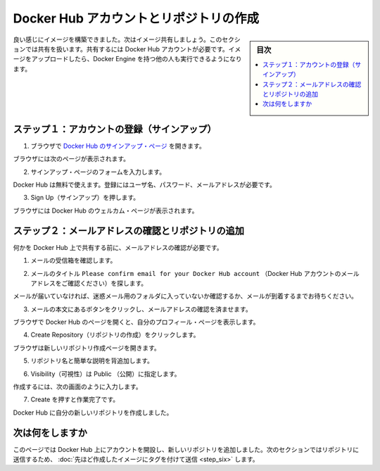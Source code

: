 ﻿.. -*- coding: utf-8 -*-
.. https://docs.docker.com/windows/step_five/
.. doc version: 1.10
.. check date: 2016/4/13
.. -----------------------------------------------------------------------------

.. Crate a Docker Hub account & repository

.. _create-a-docker-hub-account-and-repository:

========================================
Docker Hub アカウントとリポジトリの作成
========================================

.. sidebar:: 目次

   .. contents:: 
       :depth: 3
       :local:

.. You’ve built something really cool, you should share it. In this next section, you’ll do just that. You’ll need a Docker Hub account. Then, you’ll push your image up to it so other people with Docker Engine can run it.

良い感じにイメージを構築できました。次はイメージ共有しましょう。このセクションでは共有を扱います。共有するには Docker Hub アカウントが必要です。イメージをアップロードしたら、Docker Engine を持つ他の人も実行できるようになります。

.. Step 1: Sign up for an account

.. _step-1-sign-up-for-an-account:

ステップ１：アカウントの登録（サインアップ）
==================================================

..    Use your browser to navigate to the Docker Hub signup page.

1. ブラウザで `Docker Hub のサインアップ・ページ <https://hub.docker.com/>`_ を開きます。　

..    Your browser displays the page.

ブラウザには次のページが表示されます。

.. image:: /tutimg/hub_signup.png
   :scale: 60%
   :alt: Docker Hub

..    Fill out the form on the signup page.

2. サインアップ・ページのフォームを入力します。

..    Docker Hub is free. Docker does need a name, password, and email address.

Docker Hub は無料で使えます。登録にはユーザ名、パスワード、メールアドレスが必要です。

..    Press Signup.

3. Sign Up（サインアップ）を押します。

..    The browser displays the welcome to Docker Hub page.

ブラウザには Docker Hub のウェルカム・ページが表示されます。

.. Step 2: Verify your email and add a repository

.. _step-2-verify-your-email-and-add-a-repository:

ステップ２：メールアドレスの確認とリポジトリの追加
==================================================

.. Before you can share anything on the hub, you need to verify your email address.

何かを Docker Hub 上で共有する前に、メールアドレスの確認が必要です。

..    Open your email inbox.

1. メールの受信箱を確認します。

..    Look for the email titled Please confirm email for your Docker Hub account.

2. メールのタイトル ``Please confirm email for your Docker Hub account`` （Docker Hub アカウントのメールアドレスをご確認ください）を探します。

..    If you don’t see the email, check your Spam folder or wait a moment for the email to arrive.

メールが届いていなければ、迷惑メール用のフォルダに入っていないか確認するか、メールが到着するまでお待ちください。

..    Open the email and click the Confirm Your Email button.

3. メールの本文にあるボタンをクリックし、メールアドレスの確認を済ませます。

..    The browser opens Docker Hub to your profile page.

ブラウザで Docker Hub のページを開くと、自分のプロフィール・ページを表示します。

..    Choose Create Repository.

4. Create Repository（リポジトリの作成）をクリックします。

..    The browser opens the Create Repository page.

ブラウザは新しいリポジトリ作成ページを開きます。

..    Provide a Repository Name and Short Description.

5. リポジトリ名と簡単な説明を背追加します。

..    Make sure Visibility is set to Public.

6. Visibility（可視性）は Public （公開）に指定します。

..    When you are done, your form should look similar to the following:

作成するには、次の画面のように入力します。

.. image:: /tutimg/add_repository.png

..    Press Create when you are done.

7. Create を押すと作業完了です。

..    Docker Hub creates your new repository.

Docker Hub に自分の新しいリポジトリを作成しました。

.. Where to go next

次は何をしますか
====================

.. On this page, you opened an account on Docker Hub and created a new repository. In the next section, you populate the repository by tagging and pushing the image you created earlier.

このページでは Docker Hub 上にアカウントを開設し、新しいリポジトリを追加しました。次のセクションではリポジトリに送信するため、 :doc:`先ほど作成したイメージにタグを付けて送信 <step_six>` します。

.. seealso:: 

   Create a Docker Hub account & repository
      https://docs.docker.com/windows/step_five/


